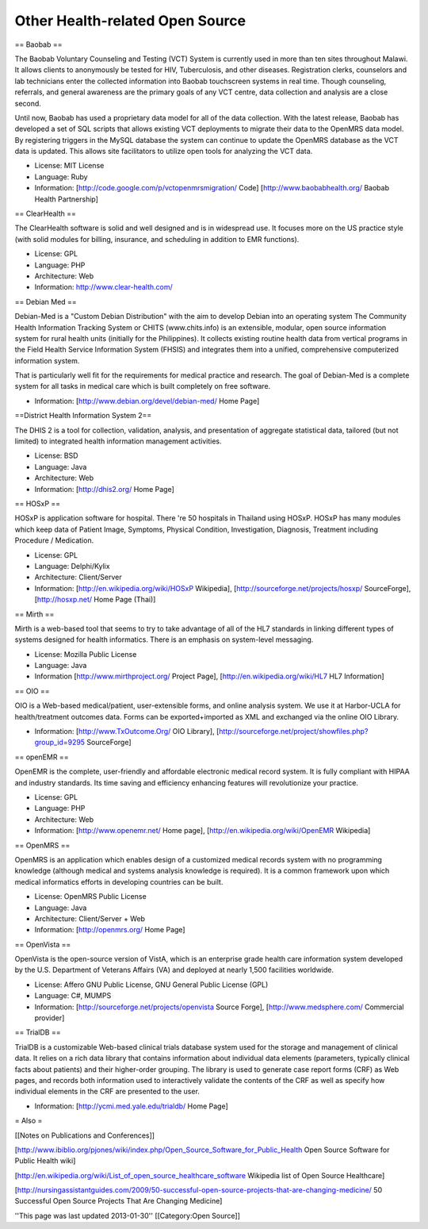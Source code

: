 Other Health-related Open Source
================================

== Baobab ==

The Baobab Voluntary Counseling and Testing (VCT) System is currently used in more than ten sites throughout Malawi. It allows clients to anonymously be tested for HIV, Tuberculosis, and other diseases. Registration clerks, counselors and lab technicians enter the collected information into Baobab touchscreen systems in real time. Though counseling, referrals, and general awareness are the primary goals of any VCT centre, data collection and analysis are a close second.

Until now, Baobab has used a proprietary data model for all of the data collection. With the latest release, Baobab has developed a set of SQL scripts that allows existing VCT deployments to migrate their data to the OpenMRS data model. By registering triggers in the MySQL database the system can continue to update the OpenMRS database as the VCT data is updated. This allows site facilitators to utilize open tools for analyzing the VCT data.

* License: MIT License
* Language: Ruby
* Information: [http://code.google.com/p/vctopenmrsmigration/ Code] [http://www.baobabhealth.org/ Baobab Health Partnership]


== ClearHealth ==

The ClearHealth software is solid and well designed and is in widespread use.  It focuses more on the US practice style (with solid modules for billing, insurance, and scheduling in addition to EMR functions).

* License: GPL
* Language: PHP
* Architecture: Web
* Information: http://www.clear-health.com/


== Debian Med ==

Debian-Med is a "Custom Debian Distribution" with the aim to develop Debian into an operating system 
The Community Health Information Tracking System or CHITS (www.chits.info) is an extensible, modular, open source information system for rural health units (initially for the Philippines). It collects existing routine health data from vertical programs in the Field Health Service Information System (FHSIS) and integrates them into a unified, comprehensive computerized information system.

That is particularly well fit for the requirements for medical practice and research. The goal of Debian-Med is a complete system for all tasks in medical care which is built completely on free software.

* Information: [http://www.debian.org/devel/debian-med/ Home Page]


==District Health Information System 2==

The DHIS 2 is a tool for collection, validation, analysis, and presentation of aggregate statistical data, tailored (but not limited) to integrated health information management activities. 

* License: BSD
* Language: Java
* Architecture: Web
* Information: [http://dhis2.org/ Home Page]


== HOSxP ==

HOSxP is application software for hospital. There 're 50 hospitals in Thailand using HOSxP. HOSxP has many modules which keep data of Patient Image, Symptoms, Physical Condition, Investigation, Diagnosis, Treatment including Procedure / Medication.

* License: GPL
* Language: Delphi/Kylix
* Architecture: Client/Server
* Information: [http://en.wikipedia.org/wiki/HOSxP Wikipedia], [http://sourceforge.net/projects/hosxp/ SourceForge], [http://hosxp.net/ Home Page (Thai)]


== Mirth ==

Mirth is a web-based tool that seems to try to take advantage of all of the HL7 standards in linking different types of systems designed for health informatics. There is an emphasis on system-level messaging.

* License: Mozilla Public License
* Language: Java
* Information [http://www.mirthproject.org/ Project Page], [http://en.wikipedia.org/wiki/HL7 HL7 Information]


== OIO ==

OIO is a Web-based medical/patient, user-extensible forms, and online analysis system. We use it at Harbor-UCLA for health/treatment outcomes data. Forms can be exported+imported as XML and exchanged via the online OIO Library.

* Information: [http://www.TxOutcome.Org/ OIO Library], [http://sourceforge.net/project/showfiles.php?group_id=9295 SourceForge]


== openEMR ==

OpenEMR is the complete, user-friendly and affordable electronic medical record system. It is fully compliant with HIPAA and industry standards. Its time saving and efficiency enhancing features will revolutionize your practice.

* License: GPL
* Language: PHP
* Architecture: Web
* Information: [http://www.openemr.net/ Home page], [http://en.wikipedia.org/wiki/OpenEMR Wikipedia]


== OpenMRS ==

OpenMRS is an application which enables design of a customized medical records system with no programming knowledge (although medical and systems analysis knowledge is required). It is a common framework upon which medical informatics efforts in developing countries can be built.

* License: OpenMRS Public License
* Language: Java
* Architecture: Client/Server + Web
* Information: [http://openmrs.org/ Home Page]


== OpenVista ==

OpenVista is the open-source version of VistA, which is an enterprise grade health care information system developed by the U.S. Department of Veterans Affairs (VA) and deployed at nearly 1,500 facilities worldwide. 

* License: Affero GNU Public License, GNU General Public License (GPL)
* Language: C#, MUMPS
* Information: [http://sourceforge.net/projects/openvista Source Forge], [http://www.medsphere.com/ Commercial provider]


== TrialDB ==

TrialDB is a customizable Web-based clinical trials database system used for the storage and management of clinical data. It relies on a rich data library that contains information about individual data elements (parameters, typically clinical facts about patients) and their higher-order grouping. The library is used to generate case report forms (CRF) as Web pages, and records both information used to interactively validate the contents of the CRF as well as specify how individual elements in the CRF are presented to the user.

* Information: [http://ycmi.med.yale.edu/trialdb/ Home Page]


= Also =

[[Notes on Publications and Conferences]]

[http://www.ibiblio.org/pjones/wiki/index.php/Open_Source_Software_for_Public_Health Open Source Software for Public Health wiki]

[http://en.wikipedia.org/wiki/List_of_open_source_healthcare_software Wikipedia list of Open Source Healthcare]

[http://nursingassistantguides.com/2009/50-successful-open-source-projects-that-are-changing-medicine/ 50 Successful Open Source Projects That Are Changing Medicine]

''This page was last updated 2013-01-30''
[[Category:Open Source]]
